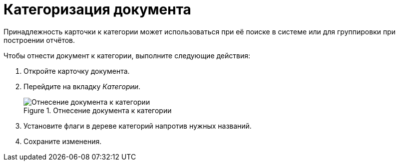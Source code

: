 = Категоризация документа

Принадлежность карточки к категории может использоваться при её поиске в системе или для группировки при построении отчётов.

.Чтобы отнести документ к категории, выполните следующие действия:
. Откройте карточку документа.
. Перейдите на вкладку _Категории_.
+
.Отнесение документа к категории
image::catgories-tab.png[Отнесение документа к категории]
+
. Установите флаги в дереве категорий напротив нужных названий.
. Сохраните изменения.
